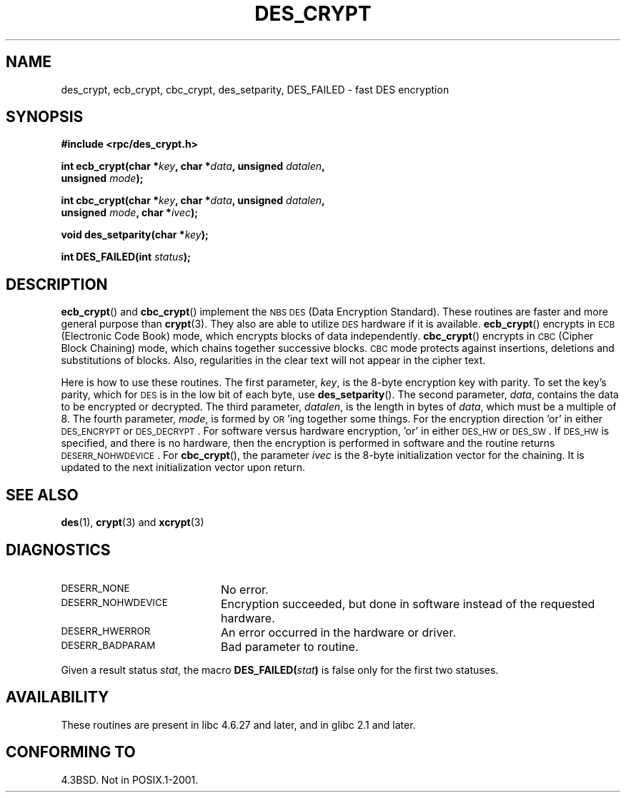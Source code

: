 .\" @(#)des_crypt.3	2.1 88/08/11 4.0 RPCSRC; from 1.16 88/03/02 SMI;
.\"
.\" Taken from libc4 sources, which say:
.\" Copyright (C) 1993 Eric Young - can be distributed under GPL.
.\"
.\" However, the above header line suggests that this file in fact is
.\" Copyright Sun Microsystems, Inc (and is provided for unrestricted use,
.\" see other Sun RPC sources).
.\"
.TH DES_CRYPT 3  "6 October 1987"
.SH NAME
des_crypt, ecb_crypt, cbc_crypt, des_setparity, DES_FAILED \- fast DES encryption
.SH SYNOPSIS
.nf
.\" Sun version
.\" .B #include <des_crypt.h>
.B #include <rpc/des_crypt.h>
.LP
.BI "int ecb_crypt(char *" key ", char *" data ", unsigned " datalen ,
.BI "              unsigned " mode );
.LP
.BI "int cbc_crypt(char *" key ", char *" data ", unsigned " datalen ,
.BI "              unsigned " mode ", char *" ivec );
.LP
.BI "void des_setparity(char *" key );
.LP
.BI "int DES_FAILED(int " status );
.fi
.SH DESCRIPTION
.BR ecb_crypt ()
and
.BR cbc_crypt ()
implement the
.SM NBS
.SM DES
(Data Encryption Standard).
These routines are faster and more general purpose than
.BR crypt (3).
They also are able to utilize
.SM DES
hardware if it is available.
.BR ecb_crypt ()
encrypts in
.SM ECB
(Electronic Code Book)
mode, which encrypts blocks of data independently.
.BR cbc_crypt ()
encrypts in
.SM CBC
(Cipher Block Chaining)
mode, which chains together
successive blocks.
.SM CBC
mode protects against insertions, deletions and
substitutions of blocks. Also, regularities in the clear text will
not appear in the cipher text.
.LP
Here is how to use these routines.  The first parameter,
.IR key ,
is the 8-byte encryption key with parity.
To set the key's parity, which for
.SM DES
is in the low bit of each byte, use
.BR des_setparity ().
The second parameter,
.IR data ,
contains the data to be encrypted or decrypted. The
third parameter,
.IR datalen ,
is the length in bytes of
.IR data ,
which must be a multiple of 8. The fourth parameter,
.IR mode ,
is formed by
.SM OR\s0'ing
together some things.  For the encryption direction 'or' in either
.SM DES_ENCRYPT
or
.SM DES_DECRYPT\s0.
For software versus hardware
encryption, 'or' in either
.SM DES_HW
or
.SM DES_SW\s0.
If
.SM DES_HW
is specified, and there is no hardware, then the encryption is performed
in software and the routine returns
.SM DESERR_NOHWDEVICE\s0.
For
.BR cbc_crypt (),
the parameter
.I ivec
is the 8-byte initialization
vector for the chaining.  It is updated to the next initialization
vector upon return.
.LP
.SH "SEE ALSO"
.BR des (1),
.BR crypt (3)
.\" added, aeb
and
.BR xcrypt (3)
.SH DIAGNOSTICS
.PD 0
.TP 20
.SM DESERR_NONE
No error.
.TP
.SM DESERR_NOHWDEVICE
Encryption succeeded, but done in software instead of the requested hardware.
.TP
.SM DESERR_HWERROR
An error occurred in the hardware or driver.
.TP
.SM DESERR_BADPARAM
Bad parameter to routine.
.PD
.LP
Given a result status
.IR stat ,
the macro
.\" .SM DES_FAILED\c
.\" .BR ( stat )
.BI DES_FAILED( stat )
is false only for the first two statuses.

.\" So far the Sun page
.\" Some additions - aeb
.SH AVAILABILITY
These routines are present in libc 4.6.27 and later, and in
glibc 2.1 and later.
.SH "CONFORMING TO"
4.3BSD.  Not in POSIX.1-2001.

